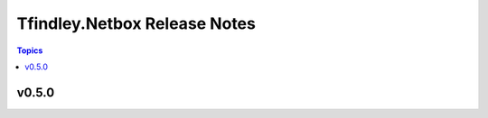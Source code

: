 =============================
Tfindley.Netbox Release Notes
=============================

.. contents:: Topics

v0.5.0
======


